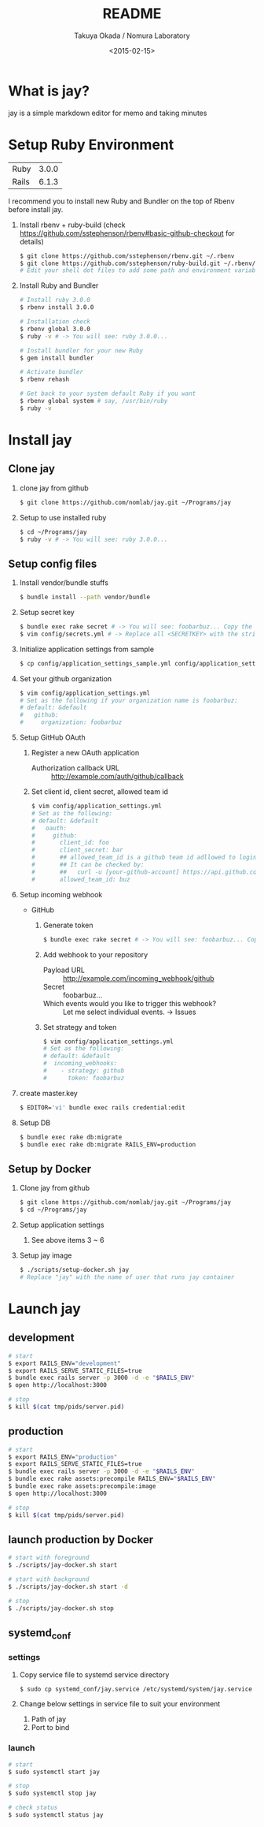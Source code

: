 #+TITLE: README
#+DATE: <2015-02-15>
#+AUTHOR: Takuya Okada / Nomura Laboratory

* What is jay?
  jay is a simple markdown editor for memo and taking minutes

* Setup Ruby Environment
  | Ruby  | 3.0.0 |
  | Rails | 6.1.3 |

  I recommend you to install new Ruby and Bundler on the top of Rbenv before install jay.

  1) Install rbenv + ruby-build (check [[https://github.com/sstephenson/rbenv#basic-github-checkout][https://github.com/sstephenson/rbenv#basic-github-checkout]] for details)
     #+BEGIN_SRC sh
     $ git clone https://github.com/sstephenson/rbenv.git ~/.rbenv
     $ git clone https://github.com/sstephenson/ruby-build.git ~/.rbenv/plugins/ruby-build
     # Edit your shell dot files to add some path and environment variables.
     #+END_SRC

  2) Install Ruby and Bundler
     #+BEGIN_SRC sh
     # Install ruby 3.0.0
     $ rbenv install 3.0.0

     # Installation check
     $ rbenv global 3.0.0
     $ ruby -v # -> You will see: ruby 3.0.0...

     # Install bundler for your new Ruby
     $ gem install bundler

     # Activate bundler
     $ rbenv rehash

     # Get back to your system default Ruby if you want
     $ rbenv global system # say, /usr/bin/ruby
     $ ruby -v
     #+END_SRC

* Install jay
** Clone jay
   1) clone jay from github
      #+BEGIN_SRC sh
      $ git clone https://github.com/nomlab/jay.git ~/Programs/jay
      #+END_SRC

   2) Setup to use installed ruby
      #+BEGIN_SRC sh
      $ cd ~/Programs/jay
      $ ruby -v # -> You will see: ruby 3.0.0...
      #+END_SRC

** Setup config files
   1) Install vendor/bundle stuffs
      #+BEGIN_SRC sh
      $ bundle install --path vendor/bundle
      #+END_SRC

   2) Setup secret key
      #+BEGIN_SRC sh
      $ bundle exec rake secret # -> You will see: foobarbuz... Copy the string.
      $ vim config/secrets.yml # -> Replace all <SECRETKEY> with the string outputted
      #+END_SRC

   3) Initialize application settings from sample
      #+BEGIN_SRC sh
      $ cp config/application_settings_sample.yml config/application_settings.yml
      #+END_SRC

   4) Set your github organization
      #+BEGIN_SRC sh
      $ vim config/application_settings.yml
      # Set as the following if your organization name is foobarbuz:
      # default: &default
      #   github:
      #     organization: foobarbuz
      #+END_SRC

   5) Setup GitHub OAuth
      1) Register a new OAuth application
         + Authorization callback URL :: http://example.com/auth/github/callback
      2) Set client id, client secret, allowed team id
         #+BEGIN_SRC sh
         $ vim config/application_settings.yml
         # Set as the following:
         # default: &default
         #   oauth:
         #     github:
         #       client_id: foo
         #       client_secret: bar
         #       ## allowed_team_id is a github team id adllowed to login.
         #       ## It can be checked by:
         #       ##   curl -u [your-github-account] https://api.github.com/orgs/:org/teams
         #       allowed_team_id: buz
         #+END_SRC

   6) Setup incoming webhook
      + GitHub
        1) Generate token
           #+BEGIN_SRC sh
           $ bundle exec rake secret # -> You will see: foobarbuz... Copy the string.
           #+END_SRC

        2) Add webhook to your repository
           + Payload URL :: http://example.com/incoming_webhook/github
           + Secret :: foobarbuz...
           + Which events would you like to trigger this webhook? :: Let me select individual events. -> Issues

        3) Set strategy and token
           #+BEGIN_SRC sh
           $ vim config/application_settings.yml
           # Set as the following:
           # default: &default
           #  incoming_webhooks:
           #    - strategy: github
           #      token: foobarbuz
           #+END_SRC

   7) create master.key
      #+BEGIN_SRC sh
      $ EDITOR='vi' bundle exec rails credential:edit
      #+END_SRC

   8) Setup DB
      #+BEGIN_SRC sh
      $ bundle exec rake db:migrate
      $ bundle exec rake db:migrate RAILS_ENV=production
      #+END_SRC

** Setup by Docker
    1) Clone jay from github
      #+BEGIN_SRC sh
      $ git clone https://github.com/nomlab/jay.git ~/Programs/jay
      $ cd ~/Programs/jay
      #+END_SRC
    2) Setup application settings
      1) See above items 3 ~ 6
    3) Setup jay image
      #+BEGIN_SRC sh
      $ ./scripts/setup-docker.sh jay
      # Replace "jay" with the name of user that runs jay container
      #+END_SRC

* Launch jay
** development
    #+BEGIN_SRC sh
    # start
    $ export RAILS_ENV="development"
    $ export RAILS_SERVE_STATIC_FILES=true
    $ bundle exec rails server -p 3000 -d -e "$RAILS_ENV"
    $ open http://localhost:3000

    # stop
    $ kill $(cat tmp/pids/server.pid)
    #+END_SRC

** production
    #+BEGIN_SRC sh
    # start
    $ export RAILS_ENV="production"
    $ export RAILS_SERVE_STATIC_FILES=true
    $ bundle exec rails server -p 3000 -d -e "$RAILS_ENV"
    $ bundle exec rake assets:precompile RAILS_ENV="$RAILS_ENV"
    $ bundle exec rake assets:precompile:image
    $ open http://localhost:3000

    # stop
    $ kill $(cat tmp/pids/server.pid)
    #+END_SRC

** launch production by Docker
    #+BEGIN_SRC sh
    # start with foreground
    $ ./scripts/jay-docker.sh start

    # start with background
    $ ./scripts/jay-docker.sh start -d

    # stop
    $ ./scripts/jay-docker.sh stop
    #+END_SRC

** systemd_conf
*** settings
    1) Copy service file to systemd service directory
      #+BEGIN_SRC sh
      $ sudo cp systemd_conf/jay.service /etc/systemd/system/jay.service
      #+END_SRC
    2) Change below settings in service file to suit your environment
       1) Path of jay
       2) Port to bind
*** launch
      #+BEGIN_SRC sh
      # start
      $ sudo systemctl start jay

      # stop
      $ sudo systemctl stop jay

      # check status
      $ sudo systemctl status jay
      #+END_SRC

